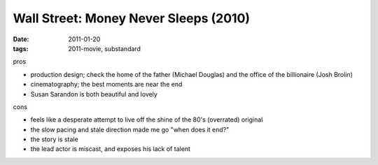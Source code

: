 Wall Street: Money Never Sleeps (2010)
======================================

:date: 2011-01-20
:tags: 2011-movie, substandard



pros

-  production design; check the home of the father (Michael Douglas) and
   the office of the billionaire (Josh Brolin)
-  cinematography; the best moments are near the end
-  Susan Sarandon is both beautiful and lovely

cons

-  feels like a desperate attempt to live off the shine of the 80's
   (overrated) original
-  the slow pacing and stale direction made me go "when does it end?"
-  the story is stale
-  the lead actor is miscast, and exposes his lack of talent

